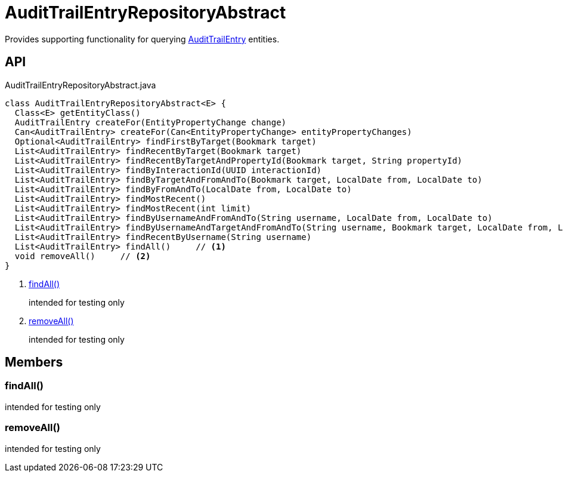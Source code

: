 = AuditTrailEntryRepositoryAbstract
:Notice: Licensed to the Apache Software Foundation (ASF) under one or more contributor license agreements. See the NOTICE file distributed with this work for additional information regarding copyright ownership. The ASF licenses this file to you under the Apache License, Version 2.0 (the "License"); you may not use this file except in compliance with the License. You may obtain a copy of the License at. http://www.apache.org/licenses/LICENSE-2.0 . Unless required by applicable law or agreed to in writing, software distributed under the License is distributed on an "AS IS" BASIS, WITHOUT WARRANTIES OR  CONDITIONS OF ANY KIND, either express or implied. See the License for the specific language governing permissions and limitations under the License.

Provides supporting functionality for querying xref:refguide:extensions:index/audittrail/applib/dom/AuditTrailEntry.adoc[AuditTrailEntry] entities.

== API

[source,java]
.AuditTrailEntryRepositoryAbstract.java
----
class AuditTrailEntryRepositoryAbstract<E> {
  Class<E> getEntityClass()
  AuditTrailEntry createFor(EntityPropertyChange change)
  Can<AuditTrailEntry> createFor(Can<EntityPropertyChange> entityPropertyChanges)
  Optional<AuditTrailEntry> findFirstByTarget(Bookmark target)
  List<AuditTrailEntry> findRecentByTarget(Bookmark target)
  List<AuditTrailEntry> findRecentByTargetAndPropertyId(Bookmark target, String propertyId)
  List<AuditTrailEntry> findByInteractionId(UUID interactionId)
  List<AuditTrailEntry> findByTargetAndFromAndTo(Bookmark target, LocalDate from, LocalDate to)
  List<AuditTrailEntry> findByFromAndTo(LocalDate from, LocalDate to)
  List<AuditTrailEntry> findMostRecent()
  List<AuditTrailEntry> findMostRecent(int limit)
  List<AuditTrailEntry> findByUsernameAndFromAndTo(String username, LocalDate from, LocalDate to)
  List<AuditTrailEntry> findByUsernameAndTargetAndFromAndTo(String username, Bookmark target, LocalDate from, LocalDate to)
  List<AuditTrailEntry> findRecentByUsername(String username)
  List<AuditTrailEntry> findAll()     // <.>
  void removeAll()     // <.>
}
----

<.> xref:#findAll_[findAll()]
+
--
intended for testing only
--
<.> xref:#removeAll_[removeAll()]
+
--
intended for testing only
--

== Members

[#findAll_]
=== findAll()

intended for testing only

[#removeAll_]
=== removeAll()

intended for testing only
